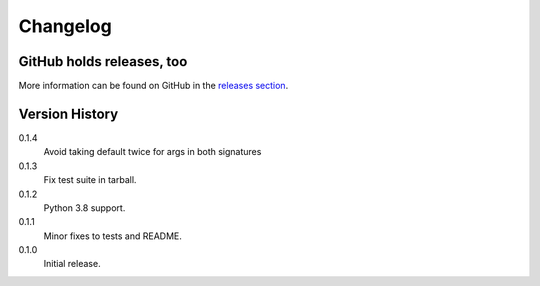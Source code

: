 =========
Changelog
=========

GitHub holds releases, too
==========================

More information can be found on GitHub in the `releases section
<https://github.com/Kwpolska/merge_args/releases>`_.

Version History
===============

0.1.4
    Avoid taking default twice for args in both signatures

0.1.3
    Fix test suite in tarball.

0.1.2
    Python 3.8 support.

0.1.1
    Minor fixes to tests and README.

0.1.0
    Initial release.
